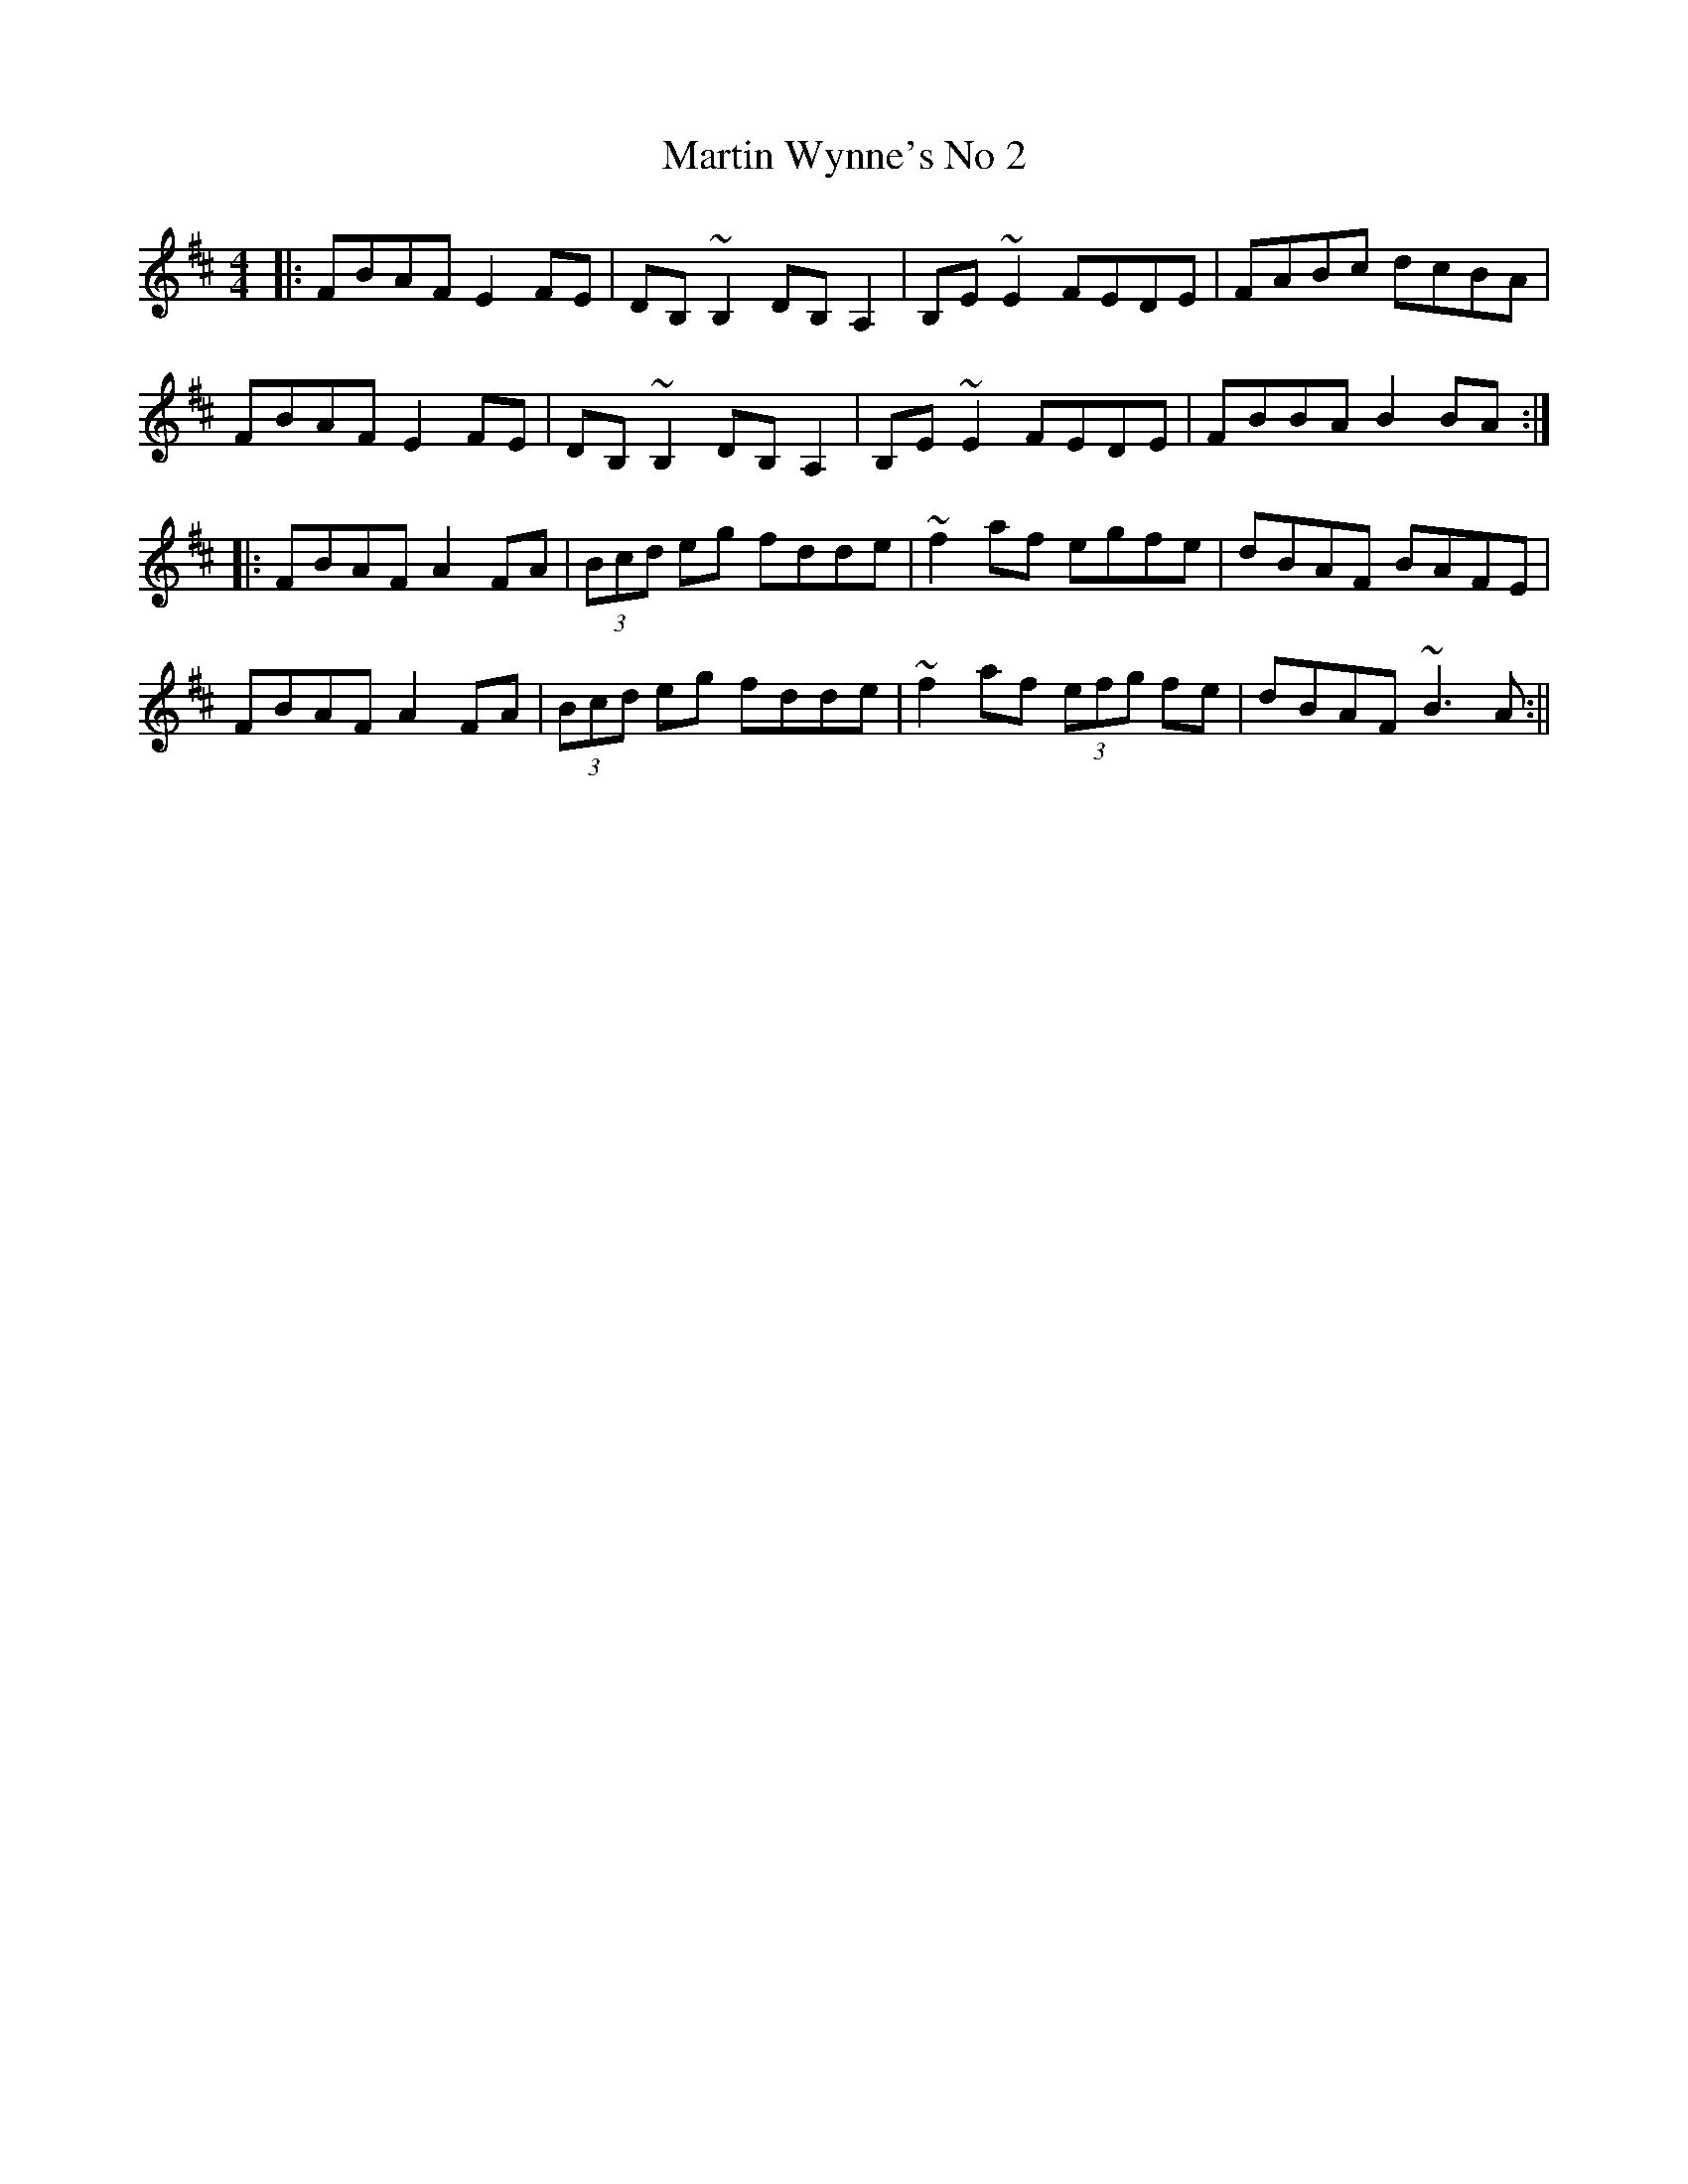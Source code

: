 X: 1
T: Martin Wynne's No 2
R: reel
M: 4/4
L: 1/8
K: Dmaj
|:FBAF E2FE|DB,~B,2 DB,A,2|B,E~E2 FEDE|FABc dcBA|
FBAF E2FE|DB,~B,2 DB,A,2|B,E~E2 FEDE|FBBA B2BA:|
|:FBAF A2FA|(3Bcd eg fdde|~f2af egfe|dBAF BAFE|
FBAF A2FA|(3Bcd eg fdde|~f2af (3efg fe | dBAF ~B3A:||
